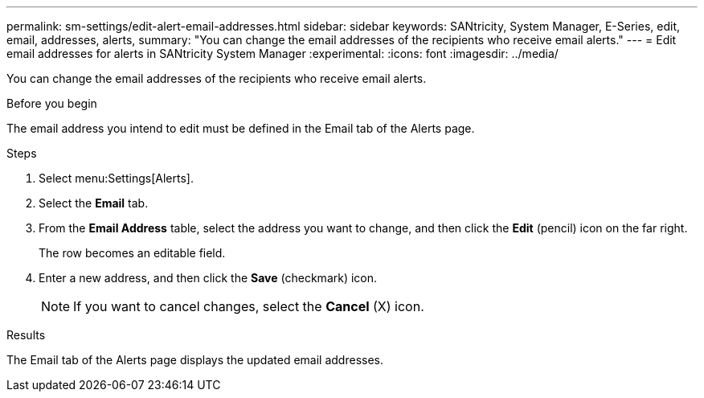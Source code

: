 ---
permalink: sm-settings/edit-alert-email-addresses.html
sidebar: sidebar
keywords: SANtricity, System Manager, E-Series, edit, email, addresses, alerts,
summary: "You can change the email addresses of the recipients who receive email alerts."
---
= Edit email addresses for alerts in SANtricity System Manager
:experimental:
:icons: font
:imagesdir: ../media/

[.lead]
You can change the email addresses of the recipients who receive email alerts.

.Before you begin

The email address you intend to edit must be defined in the Email tab of the Alerts page.

.Steps

. Select menu:Settings[Alerts].
. Select the *Email* tab.
. From the *Email Address* table, select the address you want to change, and then click the *Edit* (pencil) icon on the far right.
+
The row becomes an editable field.

. Enter a new address, and then click the *Save* (checkmark) icon.
+
[NOTE]
====
If you want to cancel changes, select the *Cancel* (X) icon.
====

.Results

The Email tab of the Alerts page displays the updated email addresses.
